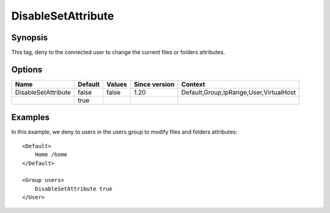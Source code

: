DisableSetAttribute
===================

Synopsis
--------
This tag, deny to the connected user to change the current files or folders attributes.

Options
-------

=================== ========= ======== ============= =======
Name                Default   Values   Since version Context
=================== ========= ======== ============= =======
DisableSetAttribute false     false    1.20          Default,Group,IpRange,User,VirtualHost
\                   true
=================== ========= ======== ============= =======

Examples
--------
In this example, we deny to users in the users group to modify files and folders attributes::

    <Default>
        Home /home
    </Default>

    <Group users>
        DisableSetAttribute true
    </User>


